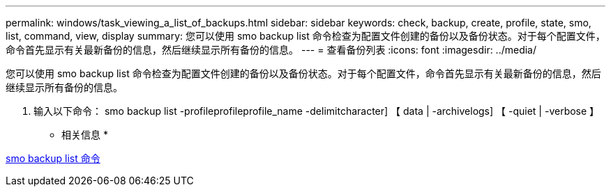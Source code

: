 ---
permalink: windows/task_viewing_a_list_of_backups.html 
sidebar: sidebar 
keywords: check, backup, create, profile, state, smo, list, command, view, display 
summary: 您可以使用 smo backup list 命令检查为配置文件创建的备份以及备份状态。对于每个配置文件，命令首先显示有关最新备份的信息，然后继续显示所有备份的信息。 
---
= 查看备份列表
:icons: font
:imagesdir: ../media/


[role="lead"]
您可以使用 smo backup list 命令检查为配置文件创建的备份以及备份状态。对于每个配置文件，命令首先显示有关最新备份的信息，然后继续显示所有备份的信息。

. 输入以下命令： smo backup list -profileprofileprofile_name -delimitcharacter] 【 data | -archivelogs] 【 -quiet | -verbose 】


* 相关信息 *

xref:reference_the_smosmsapbackup_list_command.adoc[smo backup list 命令]
